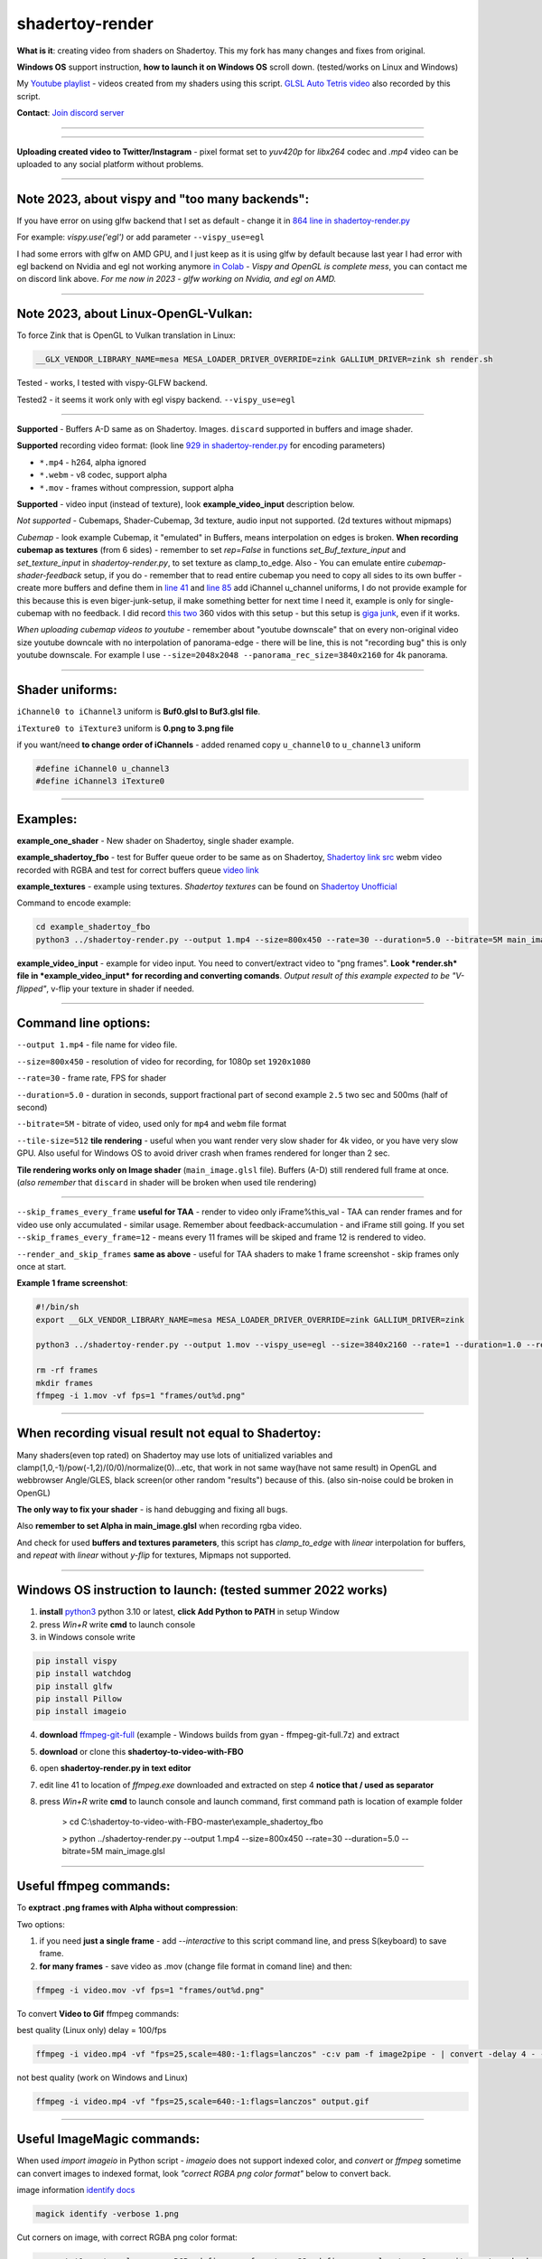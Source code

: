 shadertoy-render
================

**What is it**: creating video from shaders on Shadertoy. This my fork has many changes and fixes from original.

**Windows OS** support instruction, **how to launch it on Windows OS** scroll down. (tested/works on Linux and Windows)

My `Youtube playlist <https://youtube.com/playlist?list=PLzDEnfuEGFHv9AF11F0UYXXx9sdfXqu8M>`_ - videos created from my shaders using this script. `GLSL Auto Tetris video <https://youtu.be/rcgpwVLydLw>`_ also recorded by this script.

**Contact**: `Join discord server <https://discord.gg/JKyqWgt>`_

-----------------

.. NOT WORKING ANYMORE commented
.. Google Colab script:
.. -----------------

.. **To render Shadertoy shaders to Video on server from any user-OS** - `Colab-shadertoy-to-video-with-FBO <https://github.com/danilw/Colab-shadertoy-to-video-with-FBO>`_

-----------------

**Uploading created video to Twitter/Instagram** - pixel format set to *yuv420p* for *libx264* codec and *.mp4* video can be uploaded to any social platform without problems.

-----------------

**Note 2023**, about vispy and "too many backends":
-----------------

If you have error on using glfw backend that I set as default - change it in `864 line in shadertoy-render.py <https://github.com/danilw/shadertoy-to-video-with-FBO/blob/master/shadertoy-render.py#L864>`_

For example: *vispy.use('egl')* or add parameter ``--vispy_use=egl``

I had some errors with glfw on AMD GPU, and I just keep as it is using glfw by default because last year I had error with egl backend on Nvidia and egl not working anymore `in Colab <https://github.com/vispy/vispy/issues/2469#issuecomment-1513538902>`_ - *Vispy and OpenGL is complete mess*, you can contact me on discord link above. *For me now in 2023 - glfw working on Nvidia, and egl on AMD.*

-----------------

**Note 2023**, about Linux-OpenGL-Vulkan:
-----------------

To force Zink that is OpenGL to Vulkan translation in Linux:

.. code-block:: bash

	__GLX_VENDOR_LIBRARY_NAME=mesa MESA_LOADER_DRIVER_OVERRIDE=zink GALLIUM_DRIVER=zink sh render.sh

Tested - works, I tested with vispy-GLFW backend.

Tested2 - it seems it work only with egl vispy backend. ``--vispy_use=egl``

-----------------

**Supported** - Buffers A-D same as on Shadertoy. Images. ``discard`` supported in buffers and image shader.

**Supported** recording video format: (look line `929 in shadertoy-render.py <https://github.com/danilw/shadertoy-to-video-with-FBO/blob/master/shadertoy-render.py#L929>`_ for encoding parameters)

- ``*.mp4`` - h264, alpha ignored
- ``*.webm`` - v8 codec, support alpha
- ``*.mov`` - frames without compression, support alpha

**Supported** - video input (instead of texture), look **example_video_input** description below.

*Not supported* - Cubemaps, Shader-Cubemap, 3d texture, audio input not supported. (2d textures without mipmaps)

*Cubemap* - look example Cubemap, it "emulated" in Buffers, means interpolation on edges is broken. **When recording cubemap as textures** (from 6 sides) - remember to set *rep=False* in functions *set_Buf_texture_input* and *set_texture_input* in *shadertoy-render.py*, to set texture as clamp_to_edge. Also - You can emulate entire *cubemap-shader-feedback* setup, if you do - remember that to read entire cubemap you need to copy all sides to its own buffer - create more buffers and define them in `line 41 <https://github.com/danilw/shadertoy-to-video-with-FBO/blob/master/shadertoy-render.py#L46C8-L46C8>`_ and `line 85 <https://github.com/danilw/shadertoy-to-video-with-FBO/blob/master/shadertoy-render.py#L85>`_ add iChannel u_channel uniforms, I do not provide example for this because this is even biger-junk-setup, il make something better for next time I need it, example is only for single-cubemap with no feedback. I did record `this <https://www.youtube.com/watch?v=Q2flsB-cQCo>`_ `two <https://www.youtube.com/watch?v=v8O2ZEeMiRE>`_ 360 vidos with this setup - but this setup is `giga junk <https://danilw.github.io/GLSL-howto/vulkan_sh_launcher/gigaj.png>`_, even if it works.

*When uploading cubemap videos to youtube* - remember about "youtube downscale" that on every non-original video size youtube downcale with no interpolation of panorama-edge - there will be line, this is not "recording bug" this is only youtube downscale. For example I use ``--size=2048x2048 --panorama_rec_size=3840x2160`` for 4k panorama.

-----------------

**Shader uniforms:**
-----------------

``iChannel0 to iChannel3`` uniform is **Buf0.glsl to Buf3.glsl file**.

``iTexture0 to iTexture3`` uniform is **0.png to 3.png file**

if you want/need **to change order of iChannels** - added renamed copy ``u_channel0`` to ``u_channel3`` uniform

.. code-block:: C

	#define iChannel0 u_channel3
	#define iChannel3 iTexture0
	
-----------------

**Examples:**
-----------------

**example_one_shader** - New shader on Shadertoy, single shader example.

**example_shadertoy_fbo** - test for Buffer queue order to be same as on Shadertoy, `Shadertoy link src <https://www.shadertoy.com/view/WlcBWr>`_ webm video recorded with RGBA and test for correct buffers queue `video link <https://danilw.github.io/GLSL-howto/shadertoy-render/video_with_alpha_result.webm>`_

**example_textures** - example using textures. *Shadertoy textures* can be found on `Shadertoy Unofficial <https://shadertoyunofficial.wordpress.com/2019/07/23/shadertoy-media-files/>`_

Command to encode example:

.. code-block:: bash

         cd example_shadertoy_fbo
	 python3 ../shadertoy-render.py --output 1.mp4 --size=800x450 --rate=30 --duration=5.0 --bitrate=5M main_image.glsl

**example_video_input** - example for video input. You need to convert/extract video to "png frames". **Look *render.sh* file in *example_video_input* for recording and converting comands**. *Output result of this example expected to be "V-flipped"*, v-flip your texture in shader if needed.

-----------------

**Command line options:**
-----------------

``--output 1.mp4`` - file name for video file.

``--size=800x450`` - resolution of video for recording, for 1080p set ``1920x1080``

``--rate=30`` - frame rate, FPS for shader

``--duration=5.0`` - duration in seconds, support fractional part of second example ``2.5`` two sec and 500ms (half of second)

``--bitrate=5M`` - bitrate of video, used only for ``mp4`` and ``webm`` file format

``--tile-size=512`` **tile rendering** - useful when you want render very slow shader for 4k video, or you have very slow GPU. Also useful for Windows OS to avoid driver crash when frames rendered for longer than 2 sec.

**Tile rendering works only on Image shader** (``main_image.glsl`` file). Buffers (A-D) still rendered full frame at once. (*also remember* that ``discard`` in shader will be broken when used tile rendering) 

-----------------

``--skip_frames_every_frame`` **useful for TAA** - render to video only iFrame%this_val - TAA can render frames and for video use only accumulated - similar usage. Remember about feedback-accumulation - and iFrame still going. If you set ``--skip_frames_every_frame=12`` - means every 11 frames will be skiped and frame 12 is rendered to video.

``--render_and_skip_frames`` **same as above** - useful for TAA shaders to make 1 frame screenshot - skip frames only once at start.

**Example 1 frame screenshot**:

.. code-block:: bash
	
	#!/bin/sh
	export __GLX_VENDOR_LIBRARY_NAME=mesa MESA_LOADER_DRIVER_OVERRIDE=zink GALLIUM_DRIVER=zink

	python3 ../shadertoy-render.py --output 1.mov --vispy_use=egl --size=3840x2160 --rate=1 --duration=1.0 --render_and_skip_frames=30 --bitrate=8M main_image.glsl

	rm -rf frames
	mkdir frames
	ffmpeg -i 1.mov -vf fps=1 "frames/out%d.png"
-----------------

**When recording visual result not equal to Shadertoy:**
-----------------

Many shaders(even top rated) on Shadertoy may use lots of unitialized variables and clamp(1,0,-1)/pow(-1,2)/(0/0)/normalize(0)...etc, that work in not same way(have not same result) in OpenGL and webbrowser Angle/GLES, black screen(or other random "results") because of this. (also sin-noise could be broken in OpenGL) 

**The only way to fix your shader** - is hand debugging and fixing all bugs.

Also **remember to set Alpha in main_image.glsl** when recording rgba video.

And check for used **buffers and textures parameters**, this script has *clamp_to_edge* with *linear* interpolation for buffers, and *repeat* with *linear* without *y-flip* for textures, Mipmaps not supported.

-----------------

Windows OS instruction to launch: (tested summer 2022 works)
-----------------

1. **install** `python3 <https://www.python.org/downloads/>`_ python 3.10 or latest, **click Add Python to PATH** in setup Window
2. press *Win+R* write **cmd** to launch console
3. in Windows console write

.. code-block:: bash
	
	pip install vispy
	pip install watchdog
	pip install glfw
	pip install Pillow
	pip install imageio

4. **download** `ffmpeg-git-full <https://ffmpeg.org/download.html#build-windows>`_ (example - Windows builds from gyan - ffmpeg-git-full.7z) and extract
5. **download** or clone this **shadertoy-to-video-with-FBO**
6. open **shadertoy-render.py in text editor**
7. edit line 41 to location of *ffmpeg.exe* downloaded and extracted on step 4 **notice that / used as separator**
8. press *Win+R* write **cmd** to launch console and launch command, first command path is location of example folder

	> cd C:\\shadertoy-to-video-with-FBO-master\\example_shadertoy_fbo
	
	> python ../shadertoy-render.py --output 1.mp4 --size=800x450 --rate=30 --duration=5.0 --bitrate=5M main_image.glsl

-----------------

Useful ffmpeg commands:
-----------------

To **exptract .png frames with Alpha without compression**:

Two options:

1. if you need **just a single frame** - add *--interactive* to this script command line, and press S(keyboard) to save frame.
2. **for many frames** - save video as .mov (change file format in comand line) and then:

.. code-block:: bash

        ffmpeg -i video.mov -vf fps=1 "frames/out%d.png"


To convert **Video to Gif** ffmpeg commands:

best quality (Linux only) delay = 100/fps

.. code-block:: bash

        ffmpeg -i video.mp4 -vf "fps=25,scale=480:-1:flags=lanczos" -c:v pam -f image2pipe - | convert -delay 4 - -loop 0 -layers optimize output.gif

not best quality (work on Windows and Linux)

.. code-block:: bash

        ffmpeg -i video.mp4 -vf "fps=25,scale=640:-1:flags=lanczos" output.gif

-----------------

Useful ImageMagic commands:
-----------------

When used *import imageio* in Python script - *imageio* does not support indexed color, and *convert* or *ffmpeg* sometime can convert images to indexed format, look *"correct RGBA png color format"* below to convert back.

image information `identify docs <https://imagemagick.org/script/identify.php>`_

.. code-block:: bash

        magick identify -verbose 1.png

Cut corners on image, with correct RGBA png color format:

.. code-block:: bash

        convert '1.png' -colorspace sRGB -define png:format=png32 -define png:color-type=6 -gravity center -background transparent -extent 2048x2048 '1.png'
